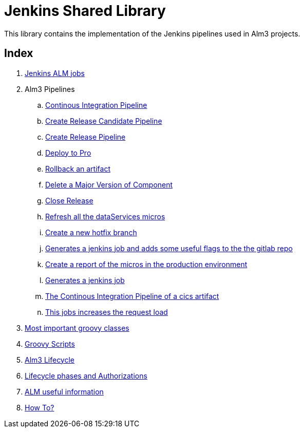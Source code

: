# Jenkins Shared Library

This library contains the implementation of the Jenkins pipelines used in Alm3 projects.

## Index

. <<jobsAlm.adoc#,Jenkins ALM jobs>> 
. Alm3 Pipelines
.. <<almPipelineBuild.adoc#,Continous Integration Pipeline>>
.. <<almPipelineCreateRC.adoc#,Create Release Candidate Pipeline>>
.. <<almPipelineCreateRelease.adoc#,Create Release Pipeline>>
.. <<almPipelineDeployToPro.adoc#,Deploy to Pro>>
.. <<almPipelineRollback.adoc#,Rollback an artifact>>
.. <<almPipelineDeleteComponentVersion.adoc#,Delete a Major Version of Component>>
.. <<almPipelineClose.adoc#,Close Release>>
.. <<almPipelineReloadDataSources.adoc#,Refresh all the dataServices micros>>
.. <<almPipelineCreateHotFix.adoc#,Create a new hotfix branch>>
.. <<almPipelineProvisioning.adoc#,Generates a jenkins job and adds some useful flags to the the gitlab repo>>
.. <<almPipelineReportCannary.adoc#,Create a report of the micros in the production environment>>
.. <<jobProvisioning.adoc#,Generates a jenkins job>>
.. <<customPipelineCicsWsdlBuild.adoc#, The Continous Integration Pipeline of a cics artifact>>
.. <<almPipelineCannaryRelease.adoc#, This jobs increases the request load>>
. <<mainGroovyClasses.adoc#, Most important groovy classes>>
. <<scriptsGroovy.adoc#, Groovy Scripts>>
. <<lifecycleManagement.adoc#, Alm3 Lifecycle>>
. <<stagesAndAuthorization.adoc#, Lifecycle phases and Authorizations>>
. <<usefulInformation.adoc#, ALM useful information>>
. <<howTo.adoc#,How To?>>


